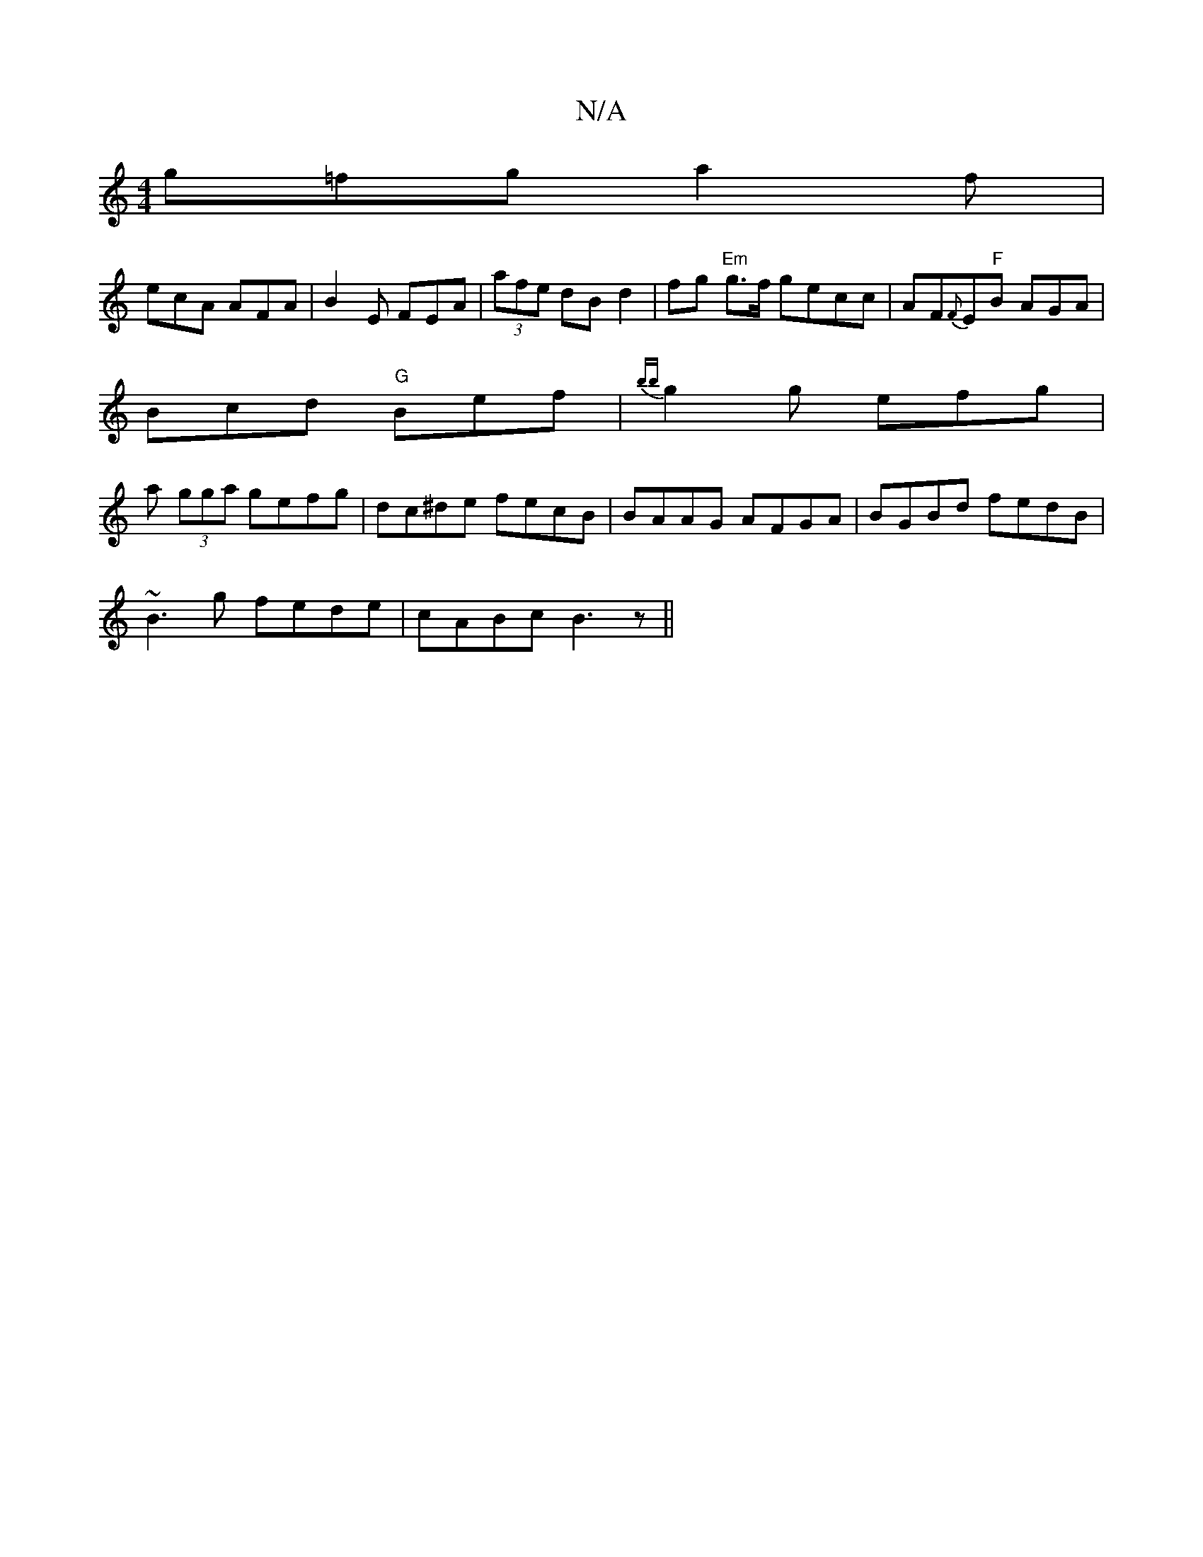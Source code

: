 X:1
T:N/A
M:4/4
R:N/A
K:Cmajor
g=fg a2f|
ecA AFA|B2E FEA|(3afe dB d2|fg "Em"g>f gecc|AF{F}E"F"B AGA|
Bcd "G"Bef | {bb}g2g efg |
a (3gga gefg| dc^de fecB| BAAG AFGA|BGBd fedB|
~B3g fede|cABc B3z||

g2 fe BA AB|A2d2a2|fa|e2 fe dBBd|c